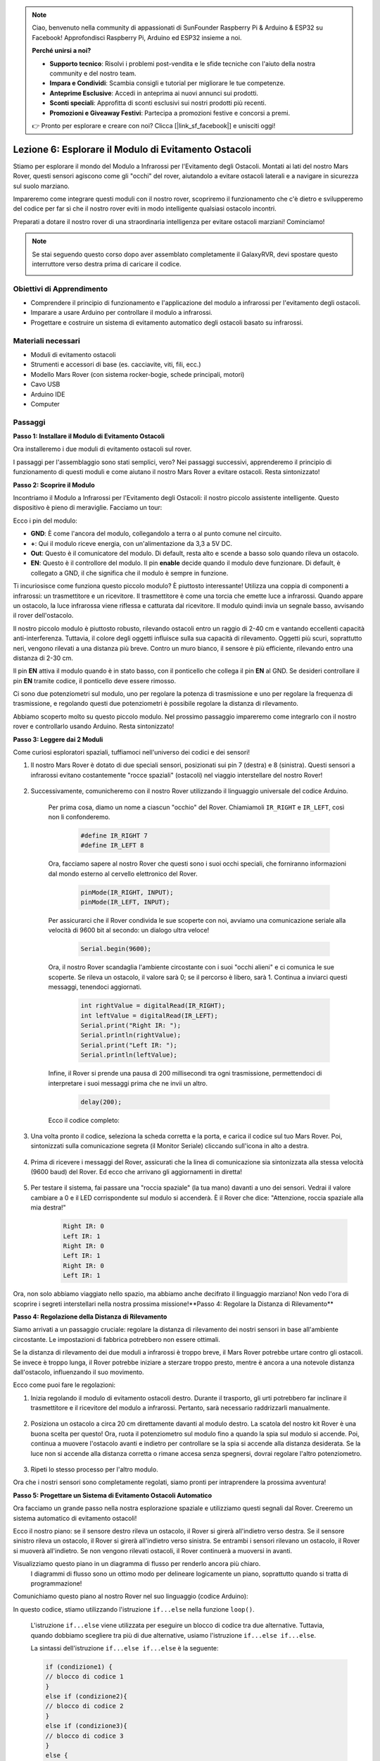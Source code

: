 .. note::

    Ciao, benvenuto nella community di appassionati di SunFounder Raspberry Pi & Arduino & ESP32 su Facebook! Approfondisci Raspberry Pi, Arduino ed ESP32 insieme a noi.

    **Perché unirsi a noi?**

    - **Supporto tecnico**: Risolvi i problemi post-vendita e le sfide tecniche con l'aiuto della nostra community e del nostro team.
    - **Impara e Condividi**: Scambia consigli e tutorial per migliorare le tue competenze.
    - **Anteprime Esclusive**: Accedi in anteprima ai nuovi annunci sui prodotti.
    - **Sconti speciali**: Approfitta di sconti esclusivi sui nostri prodotti più recenti.
    - **Promozioni e Giveaway Festivi**: Partecipa a promozioni festive e concorsi a premi.

    👉 Pronto per esplorare e creare con noi? Clicca [|link_sf_facebook|] e unisciti oggi!


Lezione 6: Esplorare il Modulo di Evitamento Ostacoli
==============================================================

Stiamo per esplorare il mondo del Modulo a Infrarossi per l'Evitamento degli Ostacoli. Montati ai lati del nostro Mars Rover, questi sensori agiscono come gli "occhi" del rover, aiutandolo a evitare ostacoli laterali e a navigare in sicurezza sul suolo marziano.

Impareremo come integrare questi moduli con il nostro rover, scopriremo il funzionamento che c'è dietro e svilupperemo del codice per far sì che il nostro rover eviti in modo intelligente qualsiasi ostacolo incontri.

Preparati a dotare il nostro rover di una straordinaria intelligenza per evitare ostacoli marziani! Cominciamo!

.. raw:: html

   <video width="600" loop autoplay muted>
      <source src="_static/video/car_ir1.mp4" type="video/mp4">
      Your browser does not support the video tag.
   </video>

.. note::

    Se stai seguendo questo corso dopo aver assemblato completamente il GalaxyRVR, devi spostare questo interruttore verso destra prima di caricare il codice.

    .. image:: img/camera_upload.png
        :width: 500
        :align: center

Obiettivi di Apprendimento
-----------------------------

* Comprendere il principio di funzionamento e l'applicazione del modulo a infrarossi per l'evitamento degli ostacoli.
* Imparare a usare Arduino per controllare il modulo a infrarossi.
* Progettare e costruire un sistema di evitamento automatico degli ostacoli basato su infrarossi.

Materiali necessari
------------------------

* Moduli di evitamento ostacoli
* Strumenti e accessori di base (es. cacciavite, viti, fili, ecc.)
* Modello Mars Rover (con sistema rocker-bogie, schede principali, motori)
* Cavo USB
* Arduino IDE
* Computer

Passaggi
-------------

**Passo 1: Installare il Modulo di Evitamento Ostacoli**

Ora installeremo i due moduli di evitamento ostacoli sul rover.

.. raw:: html

    <iframe width="600" height="400" src="https://www.youtube.com/embed/UWEj_ROYAt0" title="YouTube video player" frameborder="0" allow="accelerometer; autoplay; clipboard-write; encrypted-media; gyroscope; picture-in-picture; web-share" allowfullscreen></iframe>

I passaggi per l'assemblaggio sono stati semplici, vero? Nei passaggi successivi, apprenderemo il principio di funzionamento di questi moduli e come aiutano il nostro Mars Rover a evitare ostacoli. Resta sintonizzato!


**Passo 2: Scoprire il Modulo**

Incontriamo il Modulo a Infrarossi per l'Evitamento degli Ostacoli: il nostro piccolo assistente intelligente. Questo dispositivo è pieno di meraviglie. Facciamo un tour:

.. image:: img/ir_avoid.png
    :width: 300
    :align: center

Ecco i pin del modulo:

* **GND**: È come l'ancora del modulo, collegandolo a terra o al punto comune nel circuito.
* **+**: Qui il modulo riceve energia, con un'alimentazione da 3,3 a 5V DC.
* **Out**: Questo è il comunicatore del modulo. Di default, resta alto e scende a basso solo quando rileva un ostacolo.
* **EN**: Questo è il controllore del modulo. Il pin **enable** decide quando il modulo deve funzionare. Di default, è collegato a GND, il che significa che il modulo è sempre in funzione.

Ti incuriosisce come funziona questo piccolo modulo? È piuttosto interessante! Utilizza una coppia di componenti a infrarossi: un trasmettitore e un ricevitore. Il trasmettitore è come una torcia che emette luce a infrarossi. Quando appare un ostacolo, la luce infrarossa viene riflessa e catturata dal ricevitore. Il modulo quindi invia un segnale basso, avvisando il rover dell'ostacolo.

.. image:: img/ir_receive.png
    :align: center

Il nostro piccolo modulo è piuttosto robusto, rilevando ostacoli entro un raggio 
di 2-40 cm e vantando eccellenti capacità anti-interferenza. Tuttavia, il colore 
degli oggetti influisce sulla sua capacità di rilevamento. Oggetti più scuri, 
soprattutto neri, vengono rilevati a una distanza più breve. Contro un muro bianco, 
il sensore è più efficiente, rilevando entro una distanza di 2-30 cm.

Il pin **EN** attiva il modulo quando è in stato basso, con il ponticello che collega il pin **EN** al GND. Se desideri controllare il pin **EN** tramite codice, il ponticello deve essere rimosso.

.. image:: img/ir_cap.png
    :width: 400
    :align: center

Ci sono due potenziometri sul modulo, uno per regolare la potenza di trasmissione e uno per regolare la frequenza di trasmissione, e regolando questi due potenziometri è possibile regolare la distanza di rilevamento.

.. image:: img/ir_avoid_pot.png
    :width: 400
    :align: center

Abbiamo scoperto molto su questo piccolo modulo. Nel prossimo passaggio impareremo come integrarlo con il nostro rover e controllarlo usando Arduino. Resta sintonizzato!

**Passo 3: Leggere dai 2 Moduli**

Come curiosi esploratori spaziali, tuffiamoci nell'universo dei codici e dei sensori!

#. Il nostro Mars Rover è dotato di due speciali sensori, posizionati sui pin 7 (destra) e 8 (sinistra). Questi sensori a infrarossi evitano costantemente "rocce spaziali" (ostacoli) nel viaggio interstellare del nostro Rover!

    .. image:: img/ir_shield.png

#. Successivamente, comunicheremo con il nostro Rover utilizzando il linguaggio universale del codice Arduino.

    Per prima cosa, diamo un nome a ciascun "occhio" del Rover. Chiamiamoli ``IR_RIGHT`` e ``IR_LEFT``, così non li confonderemo.

        .. code-block:: arduino

            #define IR_RIGHT 7
            #define IR_LEFT 8

    Ora, facciamo sapere al nostro Rover che questi sono i suoi occhi speciali, che forniranno informazioni dal mondo esterno al cervello elettronico del Rover.

        .. code-block:: arduino

            pinMode(IR_RIGHT, INPUT);
            pinMode(IR_LEFT, INPUT);

    Per assicurarci che il Rover condivida le sue scoperte con noi, avviamo una comunicazione seriale alla velocità di 9600 bit al secondo: un dialogo ultra veloce!

        .. code-block:: arduino

            Serial.begin(9600);

    Ora, il nostro Rover scandaglia l'ambiente circostante con i suoi "occhi alieni" e ci comunica le sue scoperte. Se rileva un ostacolo, il valore sarà 0; se il percorso è libero, sarà 1. Continua a inviarci questi messaggi, tenendoci aggiornati.

        .. code-block:: arduino

            int rightValue = digitalRead(IR_RIGHT);
            int leftValue = digitalRead(IR_LEFT);
            Serial.print("Right IR: ");
            Serial.println(rightValue);
            Serial.print("Left IR: ");
            Serial.println(leftValue);

    Infine, il Rover si prende una pausa di 200 millisecondi tra ogni trasmissione, permettendoci di interpretare i suoi messaggi prima che ne invii un altro.

        .. code-block:: arduino

            delay(200);

    Ecco il codice completo:

    .. raw:: html
        
        <iframe src=https://create.arduino.cc/editor/sunfounder01/98546821-5f4b-42ae-bc9f-e7ec15544c8b/preview?embed style="height:510px;width:100%;margin:10px 0" frameborder=0></iframe>

#. Una volta pronto il codice, seleziona la scheda corretta e la porta, e carica il codice sul tuo Mars Rover. Poi, sintonizzati sulla comunicazione segreta (il Monitor Seriale) cliccando sull'icona in alto a destra.

    .. image:: img/ir_open_serial.png

#. Prima di ricevere i messaggi del Rover, assicurati che la linea di comunicazione sia sintonizzata alla stessa velocità (9600 baud) del Rover. Ed ecco che arrivano gli aggiornamenti in diretta!

    .. image:: img/ir_serial.png

#. Per testare il sistema, fai passare una "roccia spaziale" (la tua mano) davanti a uno dei sensori. Vedrai il valore cambiare a 0 e il LED corrispondente sul modulo si accenderà. È il Rover che dice: "Attenzione, roccia spaziale alla mia destra!"

    .. code-block::

        Right IR: 0
        Left IR: 1
        Right IR: 0
        Left IR: 1
        Right IR: 0
        Left IR: 1

Ora, non solo abbiamo viaggiato nello spazio, ma abbiamo anche decifrato il linguaggio marziano! Non vedo l'ora di scoprire i segreti interstellari nella nostra prossima missione!**Passo 4: Regolare la Distanza di Rilevamento**


**Passo 4: Regolazione della Distanza di Rilevamento**


Siamo arrivati a un passaggio cruciale: regolare la distanza di rilevamento dei nostri sensori in base all'ambiente circostante. Le impostazioni di fabbrica potrebbero non essere ottimali.

Se la distanza di rilevamento dei due moduli a infrarossi è troppo breve, il Mars Rover potrebbe urtare contro gli ostacoli. Se invece è troppo lunga, il Rover potrebbe iniziare a sterzare troppo presto, mentre è ancora a una notevole distanza dall'ostacolo, influenzando il suo movimento.

Ecco come puoi fare le regolazioni:

#. Inizia regolando il modulo di evitamento ostacoli destro. Durante il trasporto, gli urti potrebbero far inclinare il trasmettitore e il ricevitore del modulo a infrarossi. Pertanto, sarà necessario raddrizzarli manualmente.


    .. raw:: html

        <video width="600" loop autoplay muted>
            <source src="_static/video/ir_adjust1.mp4" type="video/mp4">
            Your browser does not support the video tag.
        </video>

#. Posiziona un ostacolo a circa 20 cm direttamente davanti al modulo destro. La scatola del nostro kit Rover è una buona scelta per questo! Ora, ruota il potenziometro sul modulo fino a quando la spia sul modulo si accende. Poi, continua a muovere l'ostacolo avanti e indietro per controllare se la spia si accende alla distanza desiderata. Se la luce non si accende alla distanza corretta o rimane accesa senza spegnersi, dovrai regolare l'altro potenziometro.

    .. raw:: html

        <video width="600" loop autoplay muted>
            <source src="_static/video/ir_adjust2.mp4" type="video/mp4">
            Your browser does not support the video tag.
        </video>

#. Ripeti lo stesso processo per l'altro modulo.

Ora che i nostri sensori sono completamente regolati, siamo pronti per intraprendere la prossima avventura!

**Passo 5: Progettare un Sistema di Evitamento Ostacoli Automatico**

Ora facciamo un grande passo nella nostra esplorazione spaziale e utilizziamo questi segnali dal Rover. Creeremo un sistema automatico di evitamento ostacoli!

Ecco il nostro piano: se il sensore destro rileva un ostacolo, il Rover si girerà 
all'indietro verso destra. Se il sensore sinistro rileva un ostacolo, il Rover si 
girerà all'indietro verso sinistra. Se entrambi i sensori rilevano un ostacolo, il 
Rover si muoverà all'indietro. Se non vengono rilevati ostacoli, il Rover continuerà a muoversi in avanti.

Visualizziamo questo piano in un diagramma di flusso per renderlo ancora più chiaro.
 I diagrammi di flusso sono un ottimo modo per delineare logicamente un piano, 
 soprattutto quando si tratta di programmazione!

.. image:: img/ir_flowchart.png

Comunichiamo questo piano al nostro Rover nel suo linguaggio (codice Arduino):

.. raw:: html

    <iframe src=https://create.arduino.cc/editor/sunfounder01/af6539d4-7b4b-4e74-a04a-9fa069391d4d/preview?embed style="height:510px;width:100%;margin:10px 0" frameborder=0></iframe>

In questo codice, stiamo utilizzando l'istruzione ``if...else`` nella funzione ``loop()``.

    L'istruzione ``if...else`` viene utilizzata per eseguire un blocco di codice tra due alternative.
    Tuttavia, quando dobbiamo scegliere tra più di due alternative, usiamo l'istruzione ``if...else if...else``.

    La sintassi dell'istruzione ``if...else if...else`` è la seguente:

    .. code-block:: arduino

        if (condizione1) {
        // blocco di codice 1
        }
        else if (condizione2){
        // blocco di codice 2
        }
        else if (condizione3){
        // blocco di codice 3
        }
        else {
        // blocco di codice 4
        }

    Here,

    * If condition1 is true, code block 1 is executed.
    * If condition1 is false, then condition2 is evaluated.
    * If condition2 is true, code block 2 is executed.
    * If condition2 is false, then condition3 is evaluated.
    * If condition3 is true, code block 3 is executed.
    * If condition3 is false, code block 4 is executed.

Ora che abbiamo progettato il nostro sistema automatico di evitamento ostacoli, è tempo della parte più emozionante: metterlo alla prova!

* Puoi osservare se il Rover si muove come ti aspettavi.
* Oppure, posizionalo in diverse condizioni di illuminazione per vedere come cambiano i suoi movimenti.

Integrando la scienza nel nostro progetto ingegneristico, stiamo diventando detective spaziali, risolvendo i misteri del comportamento del nostro Rover. Non si tratta solo di correggere errori, ma di ottimizzare le prestazioni, rendendo il nostro Rover il migliore possibile! Continua così, detective spaziali!

**Passo 6: Riflessione e Sintesi**

Nella fase di test, potresti aver notato un comportamento interessante del nostro Mars Rover: mentre evita ostacoli a sinistra e a destra con maestria, potrebbe avere difficoltà a rilevare piccoli ostacoli direttamente davanti.

Come possiamo risolvere questa sfida?

Resta sintonizzato per la prossima lezione, dove continueremo la nostra esplorazione nel mondo affascinante della programmazione, dei sensori e del rilevamento degli ostacoli.

Ricorda, ogni sfida è un'opportunità per imparare e innovare. E mentre continuiamo il nostro viaggio di esplorazione spaziale, c'è ancora tanto da scoprire e imparare!


